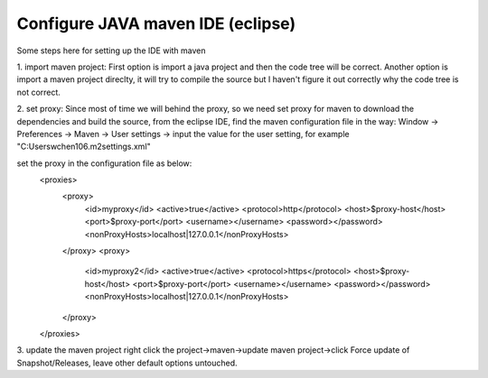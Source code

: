 ==================================
Configure JAVA maven IDE (eclipse)
==================================


Some steps here for setting up the IDE with maven

1. import maven project:
First option is import a java project and then the code tree will be correct.
Another option is import a maven project direclty, it will try to compile the
source but I haven't figure it out correctly why the code tree is not correct.


2. set proxy:
Since most of time we will behind the proxy, so we need set proxy for maven to
download the dependencies and build the source, from the eclipse IDE, find the
maven configuration file in the way:
Window -> Preferences -> Maven -> User settings -> input the value for the user
setting, for example "C:\Users\wchen106\.m2\settings.xml"

set the proxy in the configuration file as below:
  <proxies>
    <proxy>
      <id>myproxy</id>
      <active>true</active>
      <protocol>http</protocol>
      <host>$proxy-host</host>
      <port>$proxy-port</port>
      <username></username>
      <password></password>
      <nonProxyHosts>localhost|127.0.0.1</nonProxyHosts>
    </proxy>
    <proxy>
      <id>myproxy2</id>
      <active>true</active>
      <protocol>https</protocol>
      <host>$proxy-host</host>
      <port>$proxy-port</port>
      <username></username>
      <password></password>
      <nonProxyHosts>localhost|127.0.0.1</nonProxyHosts>
    </proxy>
  </proxies>

3. update the maven project
right click the project->maven->update maven project->click Force update of Snapshot/Releases,
leave other default options untouched.
